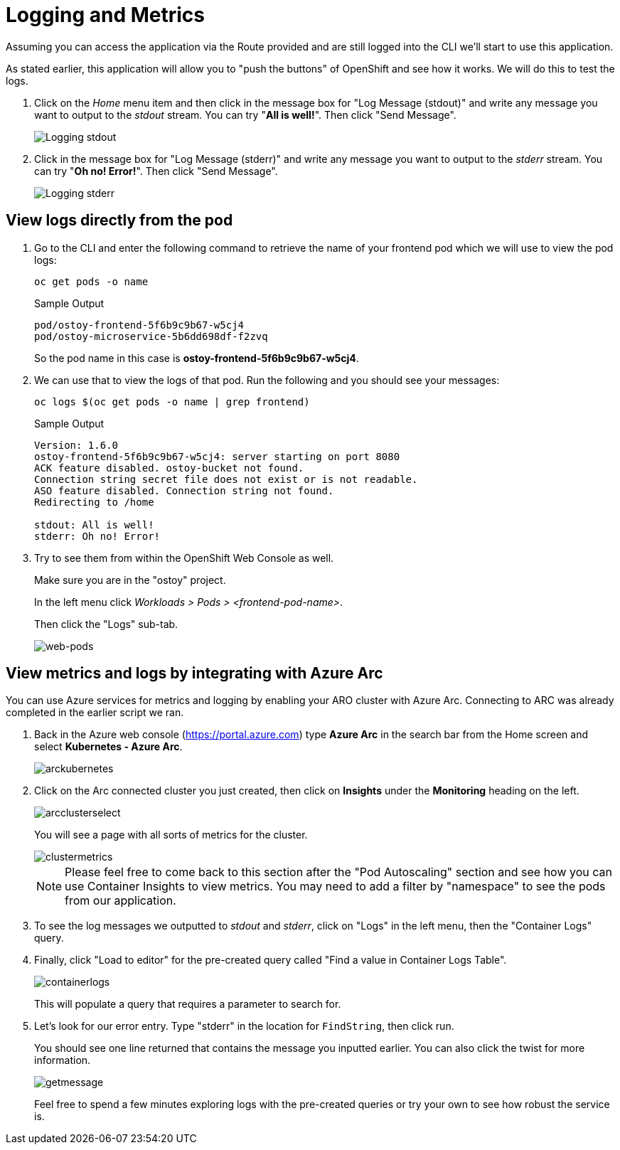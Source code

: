 = Logging and Metrics

Assuming you can access the application via the Route provided and are still logged into the CLI we'll start to use this application.

As stated earlier, this application will allow you to "push the buttons" of OpenShift and see how it works.
We will do this to test the logs.

. Click on the _Home_ menu item and then click in the message box for "Log Message (stdout)" and write any message you want to output to the _stdout_ stream.
You can try "*All is well!*".
Then click "Send Message".
+
image::media/managedlab/8-ostoy-stdout.png[Logging stdout]

. Click in the message box for "Log Message (stderr)" and write any message you want to output to the _stderr_ stream.
You can try "*Oh no!
Error!*".
Then click "Send Message".
+ 
image::media/managedlab/9-ostoy-stderr.png[Logging stderr]

== View logs directly from the pod

. Go to the CLI and enter the following command to retrieve the name of your frontend pod which we will use to view the pod logs:
+
[source,sh,role=execute]
----
oc get pods -o name
----
+
.Sample Output
[source,text,options=nowrap]
----
pod/ostoy-frontend-5f6b9c9b67-w5cj4
pod/ostoy-microservice-5b6dd698df-f2zvq
----
+
So the pod name in this case is *ostoy-frontend-5f6b9c9b67-w5cj4*.

. We can use that to view the logs of that pod. Run the following and you should see your messages:
+
[source,sh,role=execute]
----
oc logs $(oc get pods -o name | grep frontend)
----
+
.Sample Output
[source,text,options=nowrap]
----
Version: 1.6.0
ostoy-frontend-5f6b9c9b67-w5cj4: server starting on port 8080
ACK feature disabled. ostoy-bucket not found.
Connection string secret file does not exist or is not readable.
ASO feature disabled. Connection string not found.
Redirecting to /home

stdout: All is well!
stderr: Oh no! Error!
----

. Try to see them from within the OpenShift Web Console as well.
+
Make sure you are in the "ostoy" project.
+
In the left menu click _Workloads > Pods > <frontend-pod-name>_.
+
Then click the "Logs" sub-tab.
+
image::media/managedlab/9-ostoy-wclogs.png[web-pods]


== View metrics and logs by integrating with Azure Arc

You can use Azure services for metrics and logging by enabling your ARO cluster with Azure Arc. Connecting to ARC was already completed in the earlier script we ran.

. Back in the Azure web console (https://portal.azure.com) type *Azure Arc* in the search bar from the Home screen and select *Kubernetes - Azure Arc*.
+
image::media/managedlab/36-searcharc.png[arckubernetes]

. Click on the Arc connected cluster you just created, then click on *Insights* under the *Monitoring* heading on the left.
+
image::media/managedlab/37-arcselect.png[arcclusterselect]
+
You will see a page with all sorts of metrics for the cluster.
+
image::media/managedlab/38-clustermetrics.png[clustermetrics]
+
NOTE: Please feel free to come back to this section after the "Pod Autoscaling" section and see how you can use Container Insights to view metrics.
You may need to add a filter by "namespace" to see the pods from our application.

. To see the log messages we outputted to _stdout_ and _stderr_, click on "Logs" in the left menu, then the "Container Logs" query.

. Finally, click "Load to editor" for the pre-created query called "Find a value in Container Logs Table".
+
image::media/managedlab/39-containerlogs.png[containerlogs]
+
This will populate a query that requires a parameter to search for.

. Let's look for our error entry. Type "stderr" in the location for `FindString`, then click run.
+
You should see one line returned that contains the message you inputted earlier. You can also click the twist for more information.
+
image::media/managedlab/40-getlogmessage.png[getmessage]
+
Feel free to spend a few minutes exploring logs with the pre-created queries or try your own to see how robust the service is.

